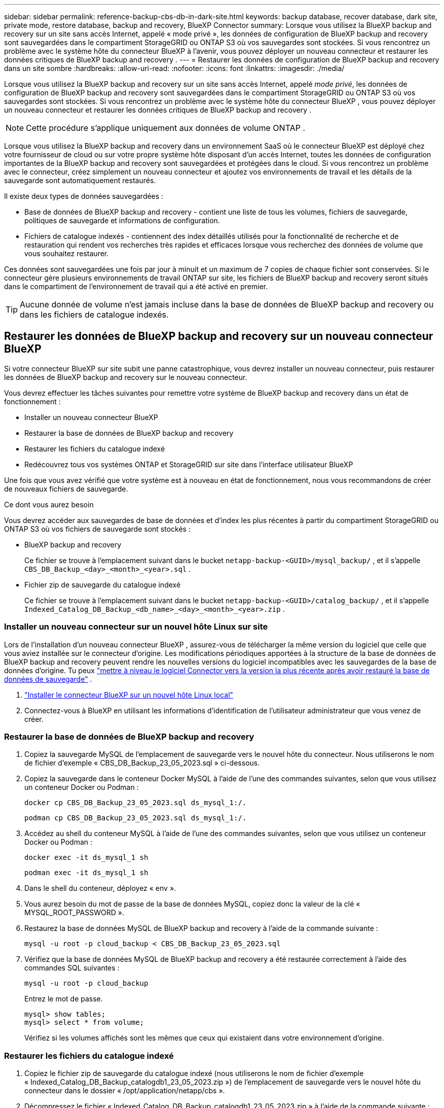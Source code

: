 ---
sidebar: sidebar 
permalink: reference-backup-cbs-db-in-dark-site.html 
keywords: backup database, recover database, dark site, private mode, restore database, backup and recovery, BlueXP Connector 
summary: Lorsque vous utilisez la BlueXP backup and recovery sur un site sans accès Internet, appelé « mode privé », les données de configuration de BlueXP backup and recovery sont sauvegardées dans le compartiment StorageGRID ou ONTAP S3 où vos sauvegardes sont stockées.  Si vous rencontrez un problème avec le système hôte du connecteur BlueXP à l’avenir, vous pouvez déployer un nouveau connecteur et restaurer les données critiques de BlueXP backup and recovery . 
---
= Restaurer les données de configuration de BlueXP backup and recovery dans un site sombre
:hardbreaks:
:allow-uri-read: 
:nofooter: 
:icons: font
:linkattrs: 
:imagesdir: ./media/


[role="lead"]
Lorsque vous utilisez la BlueXP backup and recovery sur un site sans accès Internet, appelé _mode privé_, les données de configuration de BlueXP backup and recovery sont sauvegardées dans le compartiment StorageGRID ou ONTAP S3 où vos sauvegardes sont stockées.  Si vous rencontrez un problème avec le système hôte du connecteur BlueXP , vous pouvez déployer un nouveau connecteur et restaurer les données critiques de BlueXP backup and recovery .


NOTE: Cette procédure s'applique uniquement aux données de volume ONTAP .

Lorsque vous utilisez la BlueXP backup and recovery dans un environnement SaaS où le connecteur BlueXP est déployé chez votre fournisseur de cloud ou sur votre propre système hôte disposant d'un accès Internet, toutes les données de configuration importantes de la BlueXP backup and recovery sont sauvegardées et protégées dans le cloud.  Si vous rencontrez un problème avec le connecteur, créez simplement un nouveau connecteur et ajoutez vos environnements de travail et les détails de la sauvegarde sont automatiquement restaurés.

Il existe deux types de données sauvegardées :

* Base de données de BlueXP backup and recovery - contient une liste de tous les volumes, fichiers de sauvegarde, politiques de sauvegarde et informations de configuration.
* Fichiers de catalogue indexés - contiennent des index détaillés utilisés pour la fonctionnalité de recherche et de restauration qui rendent vos recherches très rapides et efficaces lorsque vous recherchez des données de volume que vous souhaitez restaurer.


Ces données sont sauvegardées une fois par jour à minuit et un maximum de 7 copies de chaque fichier sont conservées.  Si le connecteur gère plusieurs environnements de travail ONTAP sur site, les fichiers de BlueXP backup and recovery seront situés dans le compartiment de l'environnement de travail qui a été activé en premier.


TIP: Aucune donnée de volume n'est jamais incluse dans la base de données de BlueXP backup and recovery ou dans les fichiers de catalogue indexés.



== Restaurer les données de BlueXP backup and recovery sur un nouveau connecteur BlueXP

Si votre connecteur BlueXP sur site subit une panne catastrophique, vous devrez installer un nouveau connecteur, puis restaurer les données de BlueXP backup and recovery sur le nouveau connecteur.

Vous devrez effectuer les tâches suivantes pour remettre votre système de BlueXP backup and recovery dans un état de fonctionnement :

* Installer un nouveau connecteur BlueXP
* Restaurer la base de données de BlueXP backup and recovery
* Restaurer les fichiers du catalogue indexé
* Redécouvrez tous vos systèmes ONTAP et StorageGRID sur site dans l'interface utilisateur BlueXP


Une fois que vous avez vérifié que votre système est à nouveau en état de fonctionnement, nous vous recommandons de créer de nouveaux fichiers de sauvegarde.

.Ce dont vous aurez besoin
Vous devrez accéder aux sauvegardes de base de données et d'index les plus récentes à partir du compartiment StorageGRID ou ONTAP S3 où vos fichiers de sauvegarde sont stockés :

* BlueXP backup and recovery
+
Ce fichier se trouve à l'emplacement suivant dans le bucket `netapp-backup-<GUID>/mysql_backup/` , et il s'appelle `CBS_DB_Backup_<day>_<month>_<year>.sql` .

* Fichier zip de sauvegarde du catalogue indexé
+
Ce fichier se trouve à l'emplacement suivant dans le bucket `netapp-backup-<GUID>/catalog_backup/` , et il s'appelle `Indexed_Catalog_DB_Backup_<db_name>_<day>_<month>_<year>.zip` .





=== Installer un nouveau connecteur sur un nouvel hôte Linux sur site

Lors de l'installation d'un nouveau connecteur BlueXP , assurez-vous de télécharger la même version du logiciel que celle que vous aviez installée sur le connecteur d'origine.  Les modifications périodiques apportées à la structure de la base de données de BlueXP backup and recovery peuvent rendre les nouvelles versions du logiciel incompatibles avec les sauvegardes de la base de données d'origine.  Tu peux https://docs.netapp.com/us-en/bluexp-setup-admin/task-upgrade-connector.html["mettre à niveau le logiciel Connector vers la version la plus récente après avoir restauré la base de données de sauvegarde"^] .

. https://docs.netapp.com/us-en/bluexp-setup-admin/task-quick-start-private-mode.html["Installer le connecteur BlueXP sur un nouvel hôte Linux local"^]
. Connectez-vous à BlueXP en utilisant les informations d’identification de l’utilisateur administrateur que vous venez de créer.




=== Restaurer la base de données de BlueXP backup and recovery

. Copiez la sauvegarde MySQL de l’emplacement de sauvegarde vers le nouvel hôte du connecteur.  Nous utiliserons le nom de fichier d'exemple « CBS_DB_Backup_23_05_2023.sql » ci-dessous.
. Copiez la sauvegarde dans le conteneur Docker MySQL à l'aide de l'une des commandes suivantes, selon que vous utilisez un conteneur Docker ou Podman :
+
[source, cli]
----
docker cp CBS_DB_Backup_23_05_2023.sql ds_mysql_1:/.
----
+
[source, cli]
----
podman cp CBS_DB_Backup_23_05_2023.sql ds_mysql_1:/.
----
. Accédez au shell du conteneur MySQL à l’aide de l’une des commandes suivantes, selon que vous utilisez un conteneur Docker ou Podman :
+
[source, cli]
----
docker exec -it ds_mysql_1 sh
----
+
[source, cli]
----
podman exec -it ds_mysql_1 sh
----
. Dans le shell du conteneur, déployez « env ».
. Vous aurez besoin du mot de passe de la base de données MySQL, copiez donc la valeur de la clé « MYSQL_ROOT_PASSWORD ».
. Restaurez la base de données MySQL de BlueXP backup and recovery à l'aide de la commande suivante :
+
[source, cli]
----
mysql -u root -p cloud_backup < CBS_DB_Backup_23_05_2023.sql
----
. Vérifiez que la base de données MySQL de BlueXP backup and recovery a été restaurée correctement à l'aide des commandes SQL suivantes :
+
[source, cli]
----
mysql -u root -p cloud_backup
----
+
Entrez le mot de passe.

+
[source, cli]
----
mysql> show tables;
mysql> select * from volume;
----
+
Vérifiez si les volumes affichés sont les mêmes que ceux qui existaient dans votre environnement d’origine.





=== Restaurer les fichiers du catalogue indexé

. Copiez le fichier zip de sauvegarde du catalogue indexé (nous utiliserons le nom de fichier d'exemple « Indexed_Catalog_DB_Backup_catalogdb1_23_05_2023.zip ») de l'emplacement de sauvegarde vers le nouvel hôte du connecteur dans le dossier « /opt/application/netapp/cbs ».
. Décompressez le fichier « Indexed_Catalog_DB_Backup_catalogdb1_23_05_2023.zip » à l'aide de la commande suivante :
+
[source, cli]
----
unzip Indexed_Catalog_DB_Backup_catalogdb1_23_05_2023.zip -d catalogdb1
----
. Exécutez la commande *ls* pour vous assurer que le dossier « catalogdb1 » a été créé avec les sous-dossiers « changes » et « snapshots » en dessous.




=== Découvrez vos clusters ONTAP et vos systèmes StorageGRID

. https://docs.netapp.com/us-en/bluexp-ontap-onprem/task-discovering-ontap.html#discover-clusters-using-a-connector["Découvrez tous les environnements de travail ONTAP sur site"^]qui étaient disponibles dans votre environnement précédent.  Cela inclut le système ONTAP que vous avez utilisé comme serveur S3.
. https://docs.netapp.com/us-en/bluexp-storagegrid/task-discover-storagegrid.html["Découvrez vos systèmes StorageGRID"^] .




=== Configurer les détails de l'environnement StorageGRID

Ajoutez les détails du système StorageGRID associé à vos environnements de travail ONTAP tels qu'ils ont été configurés lors de la configuration d'origine du connecteur à l'aide de https://docs.netapp.com/us-en/bluexp-automation/index.html["API BlueXP"^] .

Les informations suivantes s'appliquent aux installations en mode privé à partir de BlueXP 3.9.xx.  Pour les versions plus anciennes, utilisez la procédure suivante : https://community.netapp.com/t5/Tech-ONTAP-Blogs/DarkSite-Cloud-Backup-MySQL-and-Indexed-Catalog-Backup-and-Restore/ba-p/440800["Sauvegarde Cloud DarkSite : sauvegarde et restauration de MySQL et du catalogue indexé"^] .

Vous devrez effectuer ces étapes pour chaque système qui sauvegarde des données sur StorageGRID.

. Extrayez le jeton d’autorisation à l’aide de l’API oauth/token suivante.
+
[source, http]
----
curl 'http://10.193.192.202/oauth/token' -X POST -H 'Accept: application/json' -H 'Accept-Language: en-US,en;q=0.5' -H 'Accept-Encoding: gzip, deflate' -H 'Content-Type: application/json' -d '{"username":"admin@netapp.com","password":"Netapp@123","grant_type":"password"}
> '
----
+
Alors que l’adresse IP, le nom d’utilisateur et les mots de passe sont des valeurs personnalisées, le nom du compte ne l’est pas.  Le nom du compte est toujours « account-DARKSITE1 ».  De plus, le nom d'utilisateur doit utiliser un nom au format e-mail.

+
Cette API renverra une réponse comme celle-ci.  Vous pouvez récupérer le jeton d’autorisation comme indiqué ci-dessous.

+
[source, text]
----
{"expires_in":21600,"access_token":"eyJhbGciOiJSUzI1NiIsInR5cCI6IkpXVCIsImtpZCI6IjJlMGFiZjRiIn0eyJzdWIiOiJvY2NtYXV0aHwxIiwiYXVkIjpbImh0dHBzOi8vYXBpLmNsb3VkLm5ldGFwcC5jb20iXSwiaHR0cDovL2Nsb3VkLm5ldGFwcC5jb20vZnVsbF9uYW1lIjoiYWRtaW4iLCJodHRwOi8vY2xvdWQubmV0YXBwLmNvbS9lbWFpbCI6ImFkbWluQG5ldGFwcC5jb20iLCJzY29wZSI6Im9wZW5pZCBwcm9maWxlIiwiaWF0IjoxNjcyNzM2MDIzLCJleHAiOjE2NzI3NTc2MjMsImlzcyI6Imh0dHA6Ly9vY2NtYXV0aDo4NDIwLyJ9CJtRpRDY23PokyLg1if67bmgnMcYxdCvBOY-ZUYWzhrWbbY_hqUH4T-114v_pNDsPyNDyWqHaKizThdjjHYHxm56vTz_Vdn4NqjaBDPwN9KAnC6Z88WA1cJ4WRQqj5ykODNDmrv5At_f9HHp0-xVMyHqywZ4nNFalMvAh4xESc5jfoKOZc-IOQdWm4F4LHpMzs4qFzCYthTuSKLYtqSTUrZB81-o-ipvrOqSo1iwIeHXZJJV-UsWun9daNgiYd_wX-4WWJViGEnDzzwOKfUoUoe1Fg3ch--7JFkFl-rrXDOjk1sUMumN3WHV9usp1PgBE5HAcJPrEBm0ValSZcUbiA"}
----
. Extrayez l'ID de l'environnement de travail et l'ID X-Agent à l'aide de l'API tenancy/external/resource.
+
[source, http]
----
curl -X GET http://10.193.192.202/tenancy/external/resource?account=account-DARKSITE1 -H 'accept: application/json' -H 'authorization: Bearer eyJhbGciOiJSUzI1NiIsInR5cCI6IkpXVCIsImtpZCI6IjJlMGFiZjRiIn0eyJzdWIiOiJvY2NtYXV0aHwxIiwiYXVkIjpbImh0dHBzOi8vYXBpLmNsb3VkLm5ldGFwcC5jb20iXSwiaHR0cDovL2Nsb3VkLm5ldGFwcC5jb20vZnVsbF9uYW1lIjoiYWRtaW4iLCJodHRwOi8vY2xvdWQubmV0YXBwLmNvbS9lbWFpbCI6ImFkbWluQG5ldGFwcC5jb20iLCJzY29wZSI6Im9wZW5pZCBwcm9maWxlIiwiaWF0IjoxNjcyNzIyNzEzLCJleHAiOjE2NzI3NDQzMTMsImlzcyI6Imh0dHA6Ly9vY2NtYXV0aDo4NDIwLyJ9X_cQF8xttD0-S7sU2uph2cdu_kN-fLWpdJJX98HODwPpVUitLcxV28_sQhuopjWobozPelNISf7KvMqcoXc5kLDyX-yE0fH9gr4XgkdswjWcNvw2rRkFzjHpWrETgfqAMkZcAukV4DHuxogHWh6-DggB1NgPZT8A_szHinud5W0HJ9c4AaT0zC-sp81GaqMahPf0KcFVyjbBL4krOewgKHGFo_7ma_4mF39B1LCj7Vc2XvUd0wCaJvDMjwp19-KbZqmmBX9vDnYp7SSxC1hHJRDStcFgJLdJHtowweNH2829KsjEGBTTcBdO8SvIDtctNH_GAxwSgMT3zUfwaOimPw'
----
+
Cette API renverra une réponse comme celle-ci.  La valeur sous « resourceIdentifier » désigne l'_ID de l'environnement de travail_ et la valeur sous « agentId » désigne _x-agent-id_.

. Mettez à jour la base de données de BlueXP backup and recovery avec les détails du système StorageGRID associé aux environnements de travail.  Assurez-vous de saisir le nom de domaine complet du StorageGRID, ainsi que la clé d'accès et la clé de stockage comme indiqué ci-dessous :
+
[source, http]
----
curl -X POST 'http://10.193.192.202/account/account-DARKSITE1/providers/cloudmanager_cbs/api/v1/sg/credentials/working-environment/OnPremWorkingEnvironment-pMtZND0M' \
> --header 'authorization: Bearer eyJhbGciOiJSUzI1NiIsInR5cCI6IkpXVCIsImtpZCI6IjJlMGFiZjRiIn0eyJzdWIiOiJvY2NtYXV0aHwxIiwiYXVkIjpbImh0dHBzOi8vYXBpLmNsb3VkLm5ldGFwcC5jb20iXSwiaHR0cDovL2Nsb3VkLm5ldGFwcC5jb20vZnVsbF9uYW1lIjoiYWRtaW4iLCJodHRwOi8vY2xvdWQubmV0YXBwLmNvbS9lbWFpbCI6ImFkbWluQG5ldGFwcC5jb20iLCJzY29wZSI6Im9wZW5pZCBwcm9maWxlIiwiaWF0IjoxNjcyNzIyNzEzLCJleHAiOjE2NzI3NDQzMTMsImlzcyI6Imh0dHA6Ly9vY2NtYXV0aDo4NDIwLyJ9X_cQF8xttD0-S7sU2uph2cdu_kN-fLWpdJJX98HODwPpVUitLcxV28_sQhuopjWobozPelNISf7KvMqcoXc5kLDyX-yE0fH9gr4XgkdswjWcNvw2rRkFzjHpWrETgfqAMkZcAukV4DHuxogHWh6-DggB1NgPZT8A_szHinud5W0HJ9c4AaT0zC-sp81GaqMahPf0KcFVyjbBL4krOewgKHGFo_7ma_4mF39B1LCj7Vc2XvUd0wCaJvDMjwp19-KbZqmmBX9vDnYp7SSxC1hHJRDStcFgJLdJHtowweNH2829KsjEGBTTcBdO8SvIDtctNH_GAxwSgMT3zUfwaOimPw' \
> --header 'x-agent-id: vB_1xShPpBtUosjD7wfBlLIhqDgIPA0wclients' \
> -d '
> { "storage-server" : "sr630ip15.rtp.eng.netapp.com:10443", "access-key": "2ZMYOAVAS5E70MCNH9", "secret-password": "uk/6ikd4LjlXQOFnzSzP/T0zR4ZQlG0w1xgWsB" }'
----




=== Vérifier les paramètres de BlueXP backup and recovery

. Sélectionnez chaque environnement de travail ONTAP et cliquez sur *Afficher les sauvegardes* à côté du service de sauvegarde et de récupération dans le panneau de droite.
+
Vous devriez pouvoir voir toutes les sauvegardes qui ont été créées pour vos volumes.

. Depuis le tableau de bord de restauration, sous la section Rechercher et restaurer, cliquez sur *Paramètres d'indexation*.
+
Assurez-vous que les environnements de travail pour lesquels le catalogage indexé était précédemment activé restent activés.

. À partir de la page Rechercher et restaurer, exécutez quelques recherches de catalogue pour confirmer que la restauration du catalogue indexé a été effectuée avec succès.

